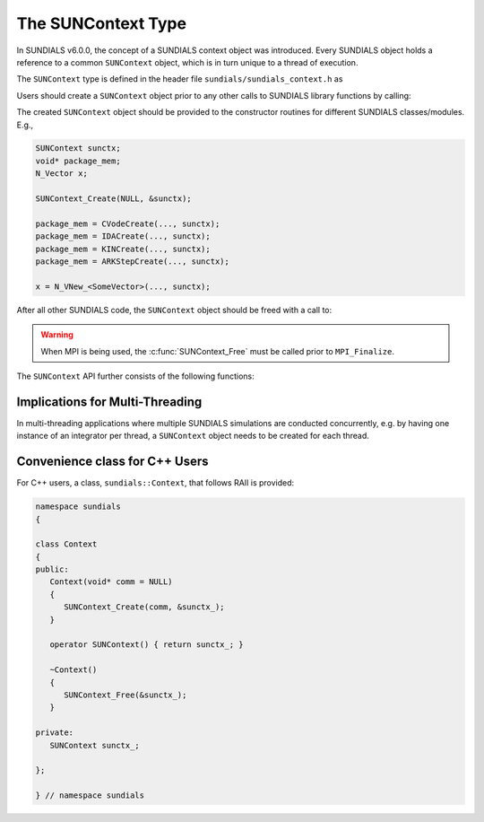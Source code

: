 .. ----------------------------------------------------------------
   SUNDIALS Copyright Start
   Copyright (c) 2002-2021, Lawrence Livermore National Security
   and Southern Methodist University.
   All rights reserved.

   See the top-level LICENSE and NOTICE files for details.

   SPDX-License-Identifier: BSD-3-Clause
   SUNDIALS Copyright End
   ----------------------------------------------------------------

.. _SUNDIALS.SUNContext:

The SUNContext Type
=====================

In SUNDIALS v6.0.0, the concept of a SUNDIALS context object was introduced.
Every SUNDIALS object holds a reference to a common ``SUNContext`` object, which
is in turn unique to a thread of execution.

The ``SUNContext`` type is defined in the header file ``sundials/sundials_context.h`` as

.. c:type:: struct _SUNContext *SUNContext

Users should create a ``SUNContext`` object prior to any other calls to SUNDIALS library
functions by calling:

.. c:function:: int SUNContext_Create(void* comm, SUNContext* ctx)

   Creates a ``SUNContext`` object associated with the thread of execution.
   The data of the ``SUNContext`` class is private.

   **Arguments**:
      * ``comm`` -- a pointer to the MPI communicator or NULL if not using MPI.
      * ``ctx`` --  [in,out] upon successful exit, a pointer to the newly
        created ``SUNContext`` object.

   **Returns**:
      * Will return < 0 if an error occurs, and zero otherwise.

The created ``SUNContext`` object should be provided to the constructor routines
for different SUNDIALS classes/modules. E.g.,

.. code-block:: C

   SUNContext sunctx;
   void* package_mem;
   N_Vector x;

   SUNContext_Create(NULL, &sunctx);

   package_mem = CVodeCreate(..., sunctx);
   package_mem = IDACreate(..., sunctx);
   package_mem = KINCreate(..., sunctx);
   package_mem = ARKStepCreate(..., sunctx);

   x = N_VNew_<SomeVector>(..., sunctx);

After all other SUNDIALS code, the ``SUNContext`` object should be freed with a call to:

.. c:function:: int SUNContext_Free(SUNContext* ctx)

   Frees the ``SUNContext`` object.

   **Arguments**:
      * ``ctx`` -- pointer to a valid ``SUNContext`` object, ``NULL`` upon successful return.

   **Returns**:
      * Will return < 0 if an error occurs, and zero otherwise.


.. warning::

   When MPI is being used, the :c:func:`SUNContext_Free` must be called prior to ``MPI_Finalize``.



The ``SUNContext`` API further consists of the following functions:

.. c:function:: int SUNContext_GetProfiler(SUNContext ctx, SUNProfiler* profiler)

   Gets the ``SUNProfiler`` object associated with the ``SUNContext`` object.

   **Arguments**:
      * ``ctx`` -- a valid ``SUNContext`` object.
      * ``profiler`` -- [in,out] a pointer to the ``SUNProfiler`` object associated with this context; will be ``NULL`` if profiling is not enabled.

   **Returns**:
      * Will return < 0 if an error occurs, and zero otherwise.


.. c:function:: int SUNContext_SetProfiler(SUNContext ctx, SUNProfiler profiler)

   Sets the ``SUNProfiler`` object associated with the ``SUNContext`` object.

   **Arguments**:
      * ``ctx`` -- a valid ``SUNContext`` object.
      * ``profiler`` -- a ``SUNProfiler`` object to associate with this context; this is ignored if profiling is not enabled.

   **Returns**:
      * Will return < 0 if an error occurs, and zero otherwise.


.. _SUNDIALS.SUNContext.Threads:

Implications for Multi-Threading
--------------------------------

In multi-threading applications where multiple SUNDIALS simulations are conducted concurrently,
e.g. by having one instance of an integrator per thread, a ``SUNContext`` object needs to be created
for each thread.

.. _SUNDIALS.SUNContext.CPP:

Convenience class for C++ Users
-------------------------------

For C++ users, a class, ``sundials::Context``, that follows RAII is provided:

.. code-block:: cpp

   namespace sundials
   {

   class Context
   {
   public:
      Context(void* comm = NULL)
      {
         SUNContext_Create(comm, &sunctx_);
      }

      operator SUNContext() { return sunctx_; }

      ~Context()
      {
         SUNContext_Free(&sunctx_);
      }

   private:
      SUNContext sunctx_;

   };

   } // namespace sundials
